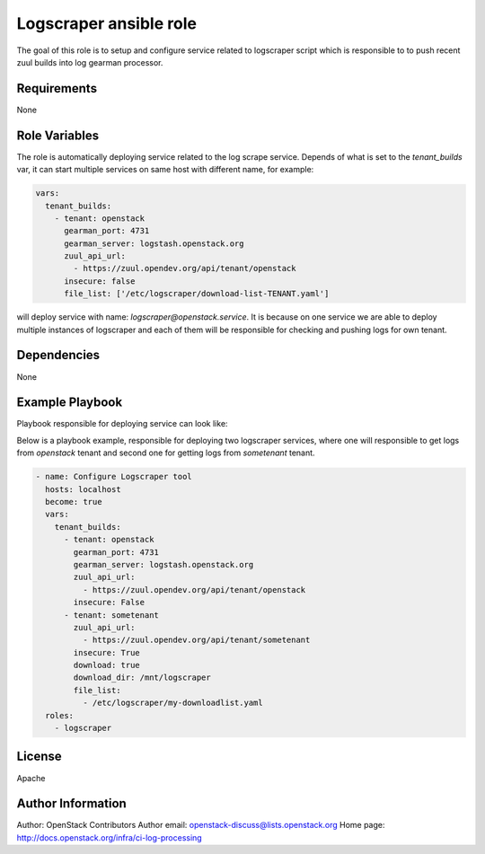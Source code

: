Logscraper ansible role
=======================

The goal of this role is to setup and configure service related
to logscraper script which is responsible to to push recent
zuul builds into log gearman processor.

Requirements
------------

None

Role Variables
--------------

The role is automatically deploying service related to the
log scrape service. Depends of what is set to the `tenant_builds` var,
it can start multiple services on same host with different name,
for example:

.. code-block:: yaml

  vars:
    tenant_builds:
      - tenant: openstack
        gearman_port: 4731
        gearman_server: logstash.openstack.org
        zuul_api_url:
          - https://zuul.opendev.org/api/tenant/openstack
        insecure: false
        file_list: ['/etc/logscraper/download-list-TENANT.yaml']

will deploy service with name: `logscraper@openstack.service`.
It is because on one service we are able to deploy multiple instances
of logscraper and each of them will be responsible for checking
and pushing logs for own tenant.

Dependencies
------------

None

Example Playbook
----------------

Playbook responsible for deploying service can look like:

Below is a playbook example, responsible for deploying two logscraper
services, where one will responsible to get logs from `openstack` tenant
and second one for getting logs from `sometenant` tenant.

.. code-block:: yaml

  - name: Configure Logscraper tool
    hosts: localhost
    become: true
    vars:
      tenant_builds:
        - tenant: openstack
          gearman_port: 4731
          gearman_server: logstash.openstack.org
          zuul_api_url:
            - https://zuul.opendev.org/api/tenant/openstack
          insecure: False
        - tenant: sometenant
          zuul_api_url:
            - https://zuul.opendev.org/api/tenant/sometenant
          insecure: True
          download: true
          download_dir: /mnt/logscraper
          file_list:
            - /etc/logscraper/my-downloadlist.yaml
    roles:
      - logscraper

License
-------

Apache

Author Information
------------------

Author: OpenStack Contributors
Author email: openstack-discuss@lists.openstack.org
Home page: http://docs.openstack.org/infra/ci-log-processing
